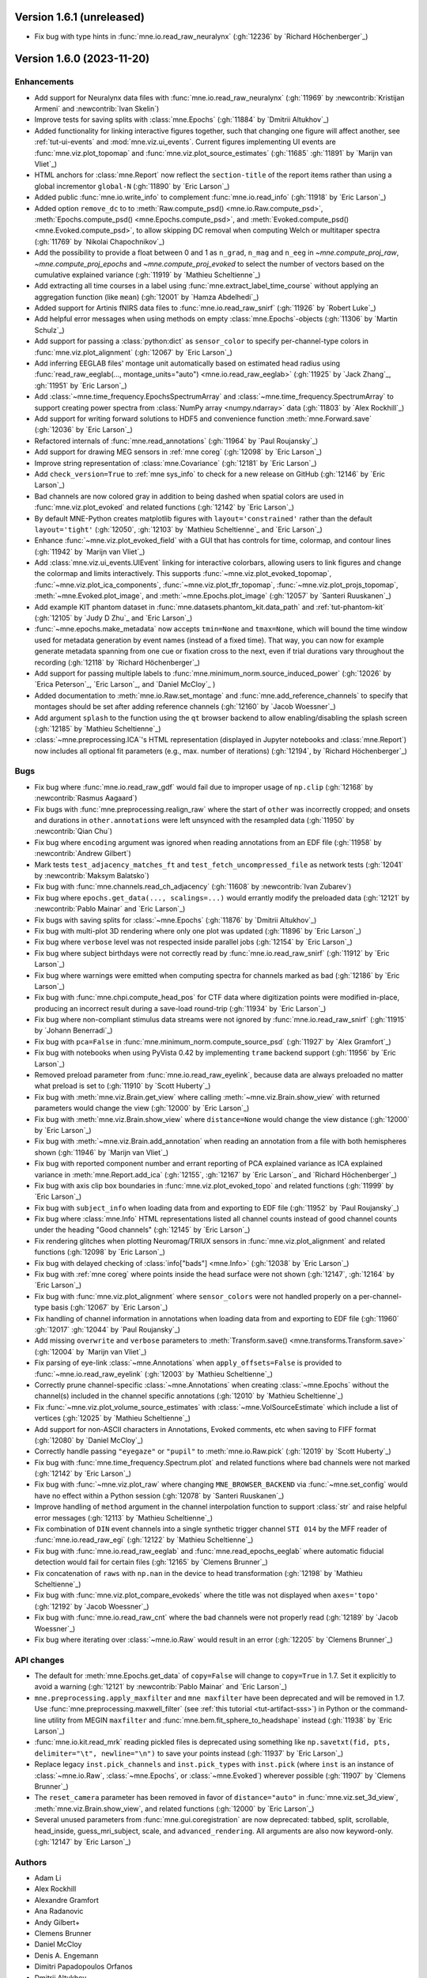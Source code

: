 .. _changes_1_6_1:

Version 1.6.1 (unreleased)
--------------------------

- Fix bug with type hints in :func:`mne.io.read_raw_neuralynx` (:gh:`12236` by `Richard Höchenberger`_)

.. _changes_1_6_0:

Version 1.6.0 (2023-11-20)
--------------------------

Enhancements
~~~~~~~~~~~~
- Add support for Neuralynx data files with :func:`mne.io.read_raw_neuralynx` (:gh:`11969` by :newcontrib:`Kristijan Armeni` and :newcontrib:`Ivan Skelin`)
- Improve tests for saving splits with :class:`mne.Epochs` (:gh:`11884` by `Dmitrii Altukhov`_)
- Added functionality for linking interactive figures together, such that changing one figure will affect another, see :ref:`tut-ui-events` and :mod:`mne.viz.ui_events`. Current figures implementing UI events are :func:`mne.viz.plot_topomap` and :func:`mne.viz.plot_source_estimates` (:gh:`11685` :gh:`11891` by `Marijn van Vliet`_)
- HTML anchors for :class:`mne.Report` now reflect the ``section-title`` of the report items rather than using a global incrementor ``global-N`` (:gh:`11890` by `Eric Larson`_)
- Added public :func:`mne.io.write_info` to complement :func:`mne.io.read_info` (:gh:`11918` by `Eric Larson`_)
- Added option ``remove_dc`` to to :meth:`Raw.compute_psd() <mne.io.Raw.compute_psd>`, :meth:`Epochs.compute_psd() <mne.Epochs.compute_psd>`, and :meth:`Evoked.compute_psd() <mne.Evoked.compute_psd>`, to allow skipping DC removal when computing Welch or multitaper spectra (:gh:`11769` by `Nikolai Chapochnikov`_)
- Add the possibility to provide a float between 0 and 1 as ``n_grad``, ``n_mag`` and ``n_eeg`` in `~mne.compute_proj_raw`, `~mne.compute_proj_epochs` and `~mne.compute_proj_evoked` to select the number of vectors based on the cumulative explained variance (:gh:`11919` by `Mathieu Scheltienne`_)
- Add extracting all time courses in a label using :func:`mne.extract_label_time_course` without applying an aggregation function (like ``mean``) (:gh:`12001` by `Hamza Abdelhedi`_)
- Added support for Artinis fNIRS data files to :func:`mne.io.read_raw_snirf` (:gh:`11926` by `Robert Luke`_)
- Add helpful error messages when using methods on empty :class:`mne.Epochs`-objects (:gh:`11306` by `Martin Schulz`_)
- Add support for passing a :class:`python:dict` as ``sensor_color`` to specify per-channel-type colors in :func:`mne.viz.plot_alignment` (:gh:`12067` by `Eric Larson`_)
- Add inferring EEGLAB files' montage unit automatically based on estimated head radius using :func:`read_raw_eeglab(..., montage_units="auto") <mne.io.read_raw_eeglab>` (:gh:`11925` by `Jack Zhang`_, :gh:`11951` by `Eric Larson`_)
- Add :class:`~mne.time_frequency.EpochsSpectrumArray` and :class:`~mne.time_frequency.SpectrumArray` to support creating power spectra from :class:`NumPy array <numpy.ndarray>` data (:gh:`11803` by `Alex Rockhill`_)
- Add support for writing forward solutions to HDF5 and convenience function :meth:`mne.Forward.save` (:gh:`12036` by `Eric Larson`_)
- Refactored internals of :func:`mne.read_annotations` (:gh:`11964` by `Paul Roujansky`_)
- Add support for drawing MEG sensors in :ref:`mne coreg` (:gh:`12098` by `Eric Larson`_)
- Improve string representation of :class:`mne.Covariance` (:gh:`12181` by `Eric Larson`_)
- Add ``check_version=True`` to :ref:`mne sys_info` to check for a new release on GitHub (:gh:`12146` by `Eric Larson`_)
- Bad channels are now colored gray in addition to being dashed when spatial colors are used in :func:`mne.viz.plot_evoked` and related functions (:gh:`12142` by `Eric Larson`_)
- By default MNE-Python creates matplotlib figures with ``layout='constrained'`` rather than the default ``layout='tight'`` (:gh:`12050`, :gh:`12103` by `Mathieu Scheltienne`_ and `Eric Larson`_)
- Enhance :func:`~mne.viz.plot_evoked_field` with a GUI that has controls for time, colormap, and contour lines (:gh:`11942` by `Marijn van Vliet`_)
- Add :class:`mne.viz.ui_events.UIEvent` linking for interactive colorbars, allowing users to link figures and change the colormap and limits interactively. This supports :func:`~mne.viz.plot_evoked_topomap`, :func:`~mne.viz.plot_ica_components`, :func:`~mne.viz.plot_tfr_topomap`, :func:`~mne.viz.plot_projs_topomap`, :meth:`~mne.Evoked.plot_image`, and :meth:`~mne.Epochs.plot_image` (:gh:`12057` by `Santeri Ruuskanen`_)
- Add example KIT phantom dataset in :func:`mne.datasets.phantom_kit.data_path` and :ref:`tut-phantom-kit` (:gh:`12105` by `Judy D Zhu`_ and `Eric Larson`_)
- :func:`~mne.epochs.make_metadata` now accepts ``tmin=None`` and ``tmax=None``, which will bound the time window used for metadata generation by event names (instead of a fixed time). That way, you can now for example generate metadata spanning from one cue or fixation cross to the next, even if trial durations vary throughout the recording (:gh:`12118` by `Richard Höchenberger`_)
- Add support for passing multiple labels to :func:`mne.minimum_norm.source_induced_power` (:gh:`12026` by `Erica Peterson`_, `Eric Larson`_, and `Daniel McCloy`_ )
- Added documentation to :meth:`mne.io.Raw.set_montage` and :func:`mne.add_reference_channels` to specify that montages should be set after adding reference channels (:gh:`12160` by `Jacob Woessner`_)
- Add argument ``splash`` to the function using the ``qt`` browser backend to allow enabling/disabling the splash screen (:gh:`12185` by `Mathieu Scheltienne`_)
- :class:`~mne.preprocessing.ICA`'s HTML representation (displayed in Jupyter notebooks and :class:`mne.Report`) now includes all optional fit parameters (e.g., max. number of iterations) (:gh:`12194`, by `Richard Höchenberger`_)

Bugs
~~~~
- Fix bug where :func:`mne.io.read_raw_gdf` would fail due to improper usage of ``np.clip`` (:gh:`12168` by :newcontrib:`Rasmus Aagaard`)
- Fix bugs with :func:`mne.preprocessing.realign_raw` where the start of ``other`` was incorrectly cropped; and onsets and durations in ``other.annotations`` were left unsynced with the resampled data (:gh:`11950` by :newcontrib:`Qian Chu`)
- Fix bug where ``encoding`` argument was ignored when reading annotations from an EDF file (:gh:`11958` by :newcontrib:`Andrew Gilbert`)
- Mark tests ``test_adjacency_matches_ft`` and ``test_fetch_uncompressed_file`` as network tests (:gh:`12041` by :newcontrib:`Maksym Balatsko`)
- Fix bug with :func:`mne.channels.read_ch_adjacency` (:gh:`11608` by :newcontrib:`Ivan Zubarev`)
- Fix bug where ``epochs.get_data(..., scalings=...)`` would errantly modify the preloaded data (:gh:`12121` by :newcontrib:`Pablo Mainar` and `Eric Larson`_)
- Fix bugs with saving splits for :class:`~mne.Epochs` (:gh:`11876` by `Dmitrii Altukhov`_)
- Fix bug with multi-plot 3D rendering where only one plot was updated (:gh:`11896` by `Eric Larson`_)
- Fix bug where ``verbose`` level was not respected inside parallel jobs (:gh:`12154` by `Eric Larson`_)
- Fix bug where subject birthdays were not correctly read by :func:`mne.io.read_raw_snirf` (:gh:`11912` by `Eric Larson`_)
- Fix bug where warnings were emitted when computing spectra for channels marked as bad (:gh:`12186` by `Eric Larson`_)
- Fix bug with :func:`mne.chpi.compute_head_pos` for CTF data where digitization points were modified in-place, producing an incorrect result during a save-load round-trip (:gh:`11934` by `Eric Larson`_)
- Fix bug where non-compliant stimulus data streams were not ignored by :func:`mne.io.read_raw_snirf` (:gh:`11915` by `Johann Benerradi`_)
- Fix bug with ``pca=False`` in :func:`mne.minimum_norm.compute_source_psd` (:gh:`11927` by `Alex Gramfort`_)
- Fix bug with notebooks when using PyVista 0.42 by implementing ``trame`` backend support (:gh:`11956` by `Eric Larson`_)
- Removed preload parameter from :func:`mne.io.read_raw_eyelink`, because data are always preloaded no matter what preload is set to (:gh:`11910` by `Scott Huberty`_)
- Fix bug with :meth:`mne.viz.Brain.get_view` where calling :meth:`~mne.viz.Brain.show_view` with returned parameters would change the view (:gh:`12000` by `Eric Larson`_)
- Fix bug with :meth:`mne.viz.Brain.show_view` where ``distance=None`` would change the view distance (:gh:`12000` by `Eric Larson`_)
- Fix bug with :meth:`~mne.viz.Brain.add_annotation` when reading an annotation from a file with both hemispheres shown (:gh:`11946` by `Marijn van Vliet`_)
- Fix bug with reported component number and errant reporting of PCA explained variance as ICA explained variance in :meth:`mne.Report.add_ica` (:gh:`12155`, :gh:`12167` by `Eric Larson`_ and `Richard Höchenberger`_)
- Fix bug with axis clip box boundaries in :func:`mne.viz.plot_evoked_topo` and related functions (:gh:`11999` by `Eric Larson`_)
- Fix bug with ``subject_info`` when loading data from and exporting to EDF file (:gh:`11952` by `Paul Roujansky`_)
- Fix bug where :class:`mne.Info` HTML representations listed all channel counts instead of good channel counts under the heading "Good channels" (:gh:`12145` by `Eric Larson`_)
- Fix rendering glitches when plotting Neuromag/TRIUX sensors in :func:`mne.viz.plot_alignment` and related functions (:gh:`12098` by `Eric Larson`_)
- Fix bug with delayed checking of :class:`info["bads"] <mne.Info>` (:gh:`12038` by `Eric Larson`_)
- Fix bug with :ref:`mne coreg` where points inside the head surface were not shown (:gh:`12147`, :gh:`12164` by `Eric Larson`_)
- Fix bug with :func:`mne.viz.plot_alignment` where ``sensor_colors`` were not handled properly on a per-channel-type basis (:gh:`12067` by `Eric Larson`_)
- Fix handling of channel information in annotations when loading data from and exporting to EDF file (:gh:`11960` :gh:`12017` :gh:`12044` by `Paul Roujansky`_)
- Add missing ``overwrite`` and ``verbose`` parameters to :meth:`Transform.save() <mne.transforms.Transform.save>` (:gh:`12004` by `Marijn van Vliet`_)
- Fix parsing of eye-link :class:`~mne.Annotations` when ``apply_offsets=False`` is provided to :func:`~mne.io.read_raw_eyelink` (:gh:`12003` by `Mathieu Scheltienne`_)
- Correctly prune channel-specific :class:`~mne.Annotations` when creating :class:`~mne.Epochs` without the channel(s) included in the channel specific annotations (:gh:`12010` by `Mathieu Scheltienne`_)
- Fix :func:`~mne.viz.plot_volume_source_estimates` with :class:`~mne.VolSourceEstimate` which include a list of vertices (:gh:`12025` by `Mathieu Scheltienne`_)
- Add support for non-ASCII characters in Annotations, Evoked comments, etc when saving to FIFF format (:gh:`12080` by `Daniel McCloy`_)
- Correctly handle passing ``"eyegaze"`` or ``"pupil"`` to :meth:`mne.io.Raw.pick` (:gh:`12019` by `Scott Huberty`_)
- Fix bug with :func:`mne.time_frequency.Spectrum.plot` and related functions where bad channels were not marked (:gh:`12142` by `Eric Larson`_)
- Fix bug with :func:`~mne.viz.plot_raw` where changing ``MNE_BROWSER_BACKEND`` via :func:`~mne.set_config` would have no effect within a Python session (:gh:`12078` by `Santeri Ruuskanen`_)
- Improve handling of ``method`` argument in the channel interpolation function to support :class:`str` and raise helpful error messages (:gh:`12113` by `Mathieu Scheltienne`_)
- Fix combination of ``DIN`` event channels into a single synthetic trigger channel ``STI 014`` by the MFF reader of :func:`mne.io.read_raw_egi` (:gh:`12122` by `Mathieu Scheltienne`_)
- Fix bug with :func:`mne.io.read_raw_eeglab` and :func:`mne.read_epochs_eeglab` where automatic fiducial detection would fail for certain files (:gh:`12165` by `Clemens Brunner`_)
- Fix concatenation of ``raws`` with ``np.nan`` in the device to head transformation (:gh:`12198` by `Mathieu Scheltienne`_)
- Fix bug with :func:`mne.viz.plot_compare_evokeds` where the title was not displayed when ``axes='topo'`` (:gh:`12192` by `Jacob Woessner`_)
- Fix bug with :func:`mne.io.read_raw_cnt` where the bad channels were not properly read (:gh:`12189` by `Jacob Woessner`_)
- Fix bug where iterating over :class:`~mne.io.Raw` would result in an error (:gh:`12205` by `Clemens Brunner`_)


API changes
~~~~~~~~~~~
- The default for :meth:`mne.Epochs.get_data` of ``copy=False`` will change to ``copy=True`` in 1.7. Set it explicitly to avoid a warning (:gh:`12121` by :newcontrib:`Pablo Mainar` and `Eric Larson`_)
- ``mne.preprocessing.apply_maxfilter`` and ``mne maxfilter`` have been deprecated and will be removed in 1.7. Use :func:`mne.preprocessing.maxwell_filter` (see :ref:`this tutorial <tut-artifact-sss>`) in Python or the command-line utility from MEGIN ``maxfilter`` and :func:`mne.bem.fit_sphere_to_headshape` instead (:gh:`11938` by `Eric Larson`_)
- :func:`mne.io.kit.read_mrk` reading pickled files is deprecated using something like ``np.savetxt(fid, pts, delimiter="\t", newline="\n")`` to save your points instead (:gh:`11937` by `Eric Larson`_)
- Replace legacy ``inst.pick_channels`` and ``inst.pick_types`` with ``inst.pick`` (where ``inst`` is an instance of :class:`~mne.io.Raw`, :class:`~mne.Epochs`, or :class:`~mne.Evoked`) wherever possible (:gh:`11907` by `Clemens Brunner`_)
- The ``reset_camera`` parameter has been removed in favor of ``distance="auto"`` in :func:`mne.viz.set_3d_view`, :meth:`mne.viz.Brain.show_view`, and related functions (:gh:`12000` by `Eric Larson`_)
- Several unused parameters from :func:`mne.gui.coregistration` are now deprecated: tabbed, split, scrollable, head_inside, guess_mri_subject, scale, and ``advanced_rendering``. All arguments are also now keyword-only. (:gh:`12147` by `Eric Larson`_)

Authors
~~~~~~~
* Adam Li
* Alex Rockhill
* Alexandre Gramfort
* Ana Radanovic
* Andy Gilbert+
* Clemens Brunner
* Daniel McCloy
* Denis A. Engemann
* Dimitri Papadopoulos Orfanos
* Dmitrii Altukhov
* Dominik Welke
* Eric Larson
* Erica Peterson
* Gonzalo Reina
* Hamza Abdelhedi
* Ivan Skelin+
* Ivan Zubarev+
* Jack Zhang
* Jacob Woessner
* Johann Benerradi
* John Veillette
* Judy D Zhu
* Kristijan Armeni+
* Mainak Jas
* Maksym Balatsko+
* Marijn van Vliet
* Martin Schulz
* Mathieu Scheltienne
* Nikolai Chapochnikov
* Pablo Mainar+
* Paul Roujansky
* Qian Chu+
* Rasmus Aagaard+
* Richard Höchenberger
* Rob Luke
* Santeri Ruuskanen
* Scott Huberty
* Stefan Appelhoff
